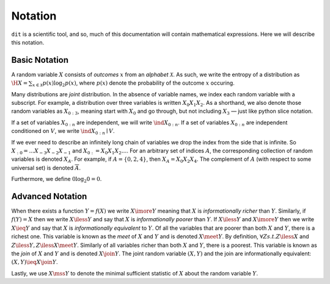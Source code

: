 .. notation.rst

********
Notation
********

``dit`` is a scientific tool, and so, much of this documentation will contain mathematical expressions. Here we will describe this notation.

Basic Notation
==============

A random variable :math:`X` consists of *outcomes* :math:`x` from an *alphabet* :math:`\mathcal{X}`. As such, we write the entropy of a distribution as :math:`\H{X} = \sum_{x \in \mathcal{X}} p(x) \log_2 p(x)`, where :math:`p(x)` denote the probability of the outcome :math:`x` occuring.

Many distributions are *joint* distribution. In the absence of variable names, we index each random variable with a subscript. For example, a distribution over three variables is written :math:`X_0X_1X_2`. As a shorthand, we also denote those random variables as :math:`X_{0:3}`, meaning start with :math:`X_0` and go through, but not including :math:`X_3` — just like python slice notation.

If a set of variables :math:`X_{0:n}` are independent, we will write :math:`\ind X_{0:n}`. If a set of variables :math:`X_{0:n}` are independent conditioned on :math:`V`, we write :math:`\ind X_{0:n} \mid V`.

If we ever need to describe an infinitely long chain of variables we drop the index from the side that is infinite. So :math:`X_{:0} = \ldots X_{-3}X_{-2}X_{-1}` and :math:`X_{0:} = X_0X_1X_2\ldots`. For an arbitrary set of indices :math:`A`, the corresponding collection of random variables is denoted :math:`X_A`. For example, if :math:`A = \{0,2,4\}`, then :math:`X_A = X_0 X_2 X_4`. The complement of :math:`A` (with respect to some universal set) is denoted :math:`\overline{A}`.

Furthermore, we define :math:`0 \log_2 0 = 0`.

Advanced Notation
=================

When there exists a function :math:`Y = f(X)` we write :math:`X \imore Y` meaning that :math:`X` is *informationally richer* than :math:`Y`. Similarly, if :math:`f(Y) = X` then we write :math:`X \iless Y` and say that :math:`X` is *informationally poorer* than :math:`Y`. If :math:`X \iless Y` and :math:`X \imore Y` then we write :math:`X \ieq Y` and say that :math:`X` is *informationally equivalent* to :math:`Y`. Of all the variables that are poorer than both :math:`X` and :math:`Y`, there is a richest one. This variable is known as the *meet* of :math:`X` and :math:`Y` and is denoted :math:`X \meet Y`. By definition, :math:`\forall Z s.t. Z \iless X` and :math:`Z \iless Y, Z \iless X \meet Y`. Similarly of all variables richer than both :math:`X` and :math:`Y`, there is a poorest. This variable is known as the *join* of :math:`X` and :math:`Y` and is denoted :math:`X \join Y`. The joint random variable :math:`(X,Y)` and the join are informationally equivalent: :math:`(X,Y) \ieq X \join Y`.

Lastly, we use :math:`X \mss Y` to denote the minimal sufficient statistic of :math:`X` about the random variable :math:`Y`.
